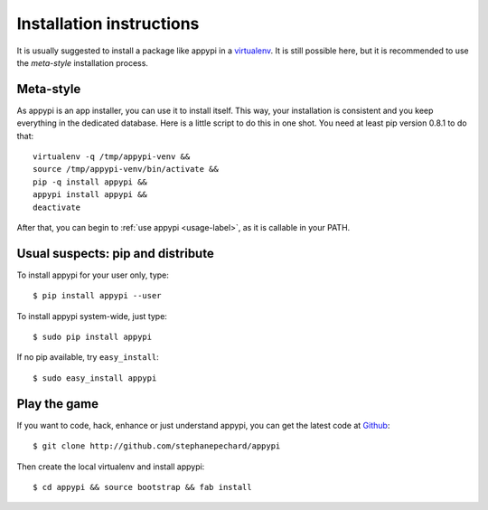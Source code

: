 .. _install-label:

Installation instructions
=========================
It is usually suggested to install a package like appypi in a
`virtualenv <http://pypi.python.org/pypi/virtualenv>`_. It is still possible
here, but it is recommended to use the *meta-style* installation process.

Meta-style
----------
As appypi is an app installer, you can use it to install itself.
This way, your installation is consistent and you keep everything
in the dedicated database. Here is a little script to do this in one shot.
You need at least pip version 0.8.1 to do that::

	virtualenv -q /tmp/appypi-venv &&
	source /tmp/appypi-venv/bin/activate &&
	pip -q install appypi &&
	appypi install appypi &&
	deactivate

After that, you can begin to :ref:`use appypi <usage-label>`, as it is
callable in your PATH.


Usual suspects: pip and distribute
----------------------------------
To install appypi for your user only, type::

    $ pip install appypi --user

To install appypi system-wide, just type::

    $ sudo pip install appypi

If no pip available, try ``easy_install``::

    $ sudo easy_install appypi


Play the game
-------------
If you want to code, hack, enhance or just understand appypi, you can get
the latest code at `Github <http://github.com/stephanepechard/appypi>`_::

    $ git clone http://github.com/stephanepechard/appypi

Then create the local virtualenv and install appypi::

    $ cd appypi && source bootstrap && fab install
